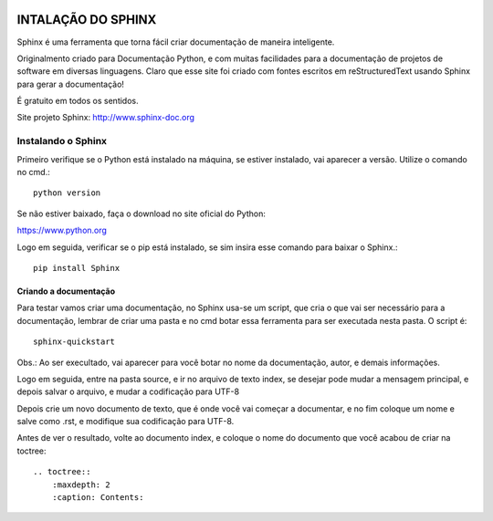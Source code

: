 .. figure:: _static/sphinx.png
   :align:  center

====================
INTALAÇÃO DO SPHINX
====================

Sphinx é uma ferramenta que torna fácil criar documentação de maneira inteligente.

Originalmento criado para Documentação Python, e com muitas facilidades para a documentação de projetos de software em diversas linguagens. Claro que esse site foi criado com fontes escritos em reStructuredText usando Sphinx para gerar a documentação!

É gratuito em todos os sentidos.

Site projeto Sphinx: http://www.sphinx-doc.org

Instalando o Sphinx
*******************

Primeiro verifique se o Python está instalado na máquina, se estiver instalado, vai aparecer a versão. Utilize o comando no cmd.::

    python version

Se não estiver baixado, faça o download no site oficial do Python:

https://www.python.org

Logo em seguida, verificar se o pip está instalado, se sim insira esse comando para baixar o Sphinx.::

    pip install Sphinx

Criando a documentação
======================

Para testar vamos criar uma documentação, no Sphinx usa-se um script, que cria o que vai ser necessário para a documentação, lembrar de criar uma pasta e no cmd botar essa ferramenta para ser executada nesta pasta. O script é::

    sphinx-quickstart

Obs.: Ao ser execultado, vai aparecer para você botar no nome da documentação, autor, e demais informações.

Logo em seguida, entre na pasta source, e ir no arquivo de texto index, se desejar pode mudar a mensagem principal, e depois salvar o arquivo, e mudar a codificação para UTF-8

Depois crie um novo documento de texto, que é onde você vai começar a documentar, e no fim coloque um nome e salve como .rst, e modifique sua codificação para UTF-8.

Antes de ver o resultado, volte ao documento index, e coloque o nome do documento que você acabou de criar na toctree::

    .. toctree::
        :maxdepth: 2
        :caption: Contents:

